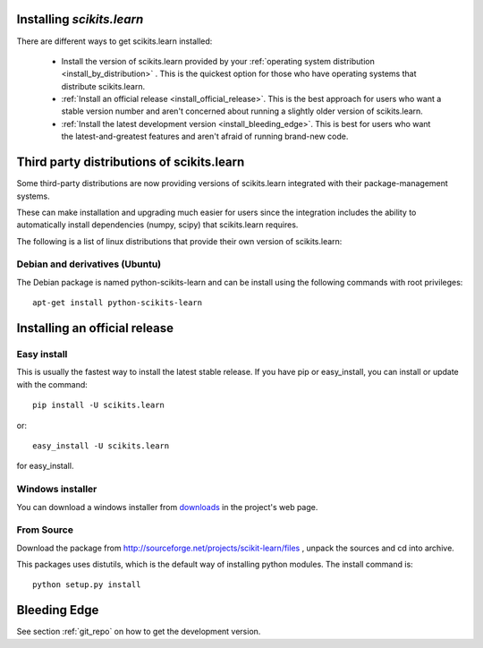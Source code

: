 Installing `scikits.learn`
===============================

There are different ways to get scikits.learn installed:

  * Install the version of scikits.learn provided by your
    :ref:`operating system distribution <install_by_distribution>` . This
    is the quickest option for those who have operating systems that
    distribute scikits.learn.

  * :ref:`Install an official release <install_official_release>`. This
    is the best approach for users who want a stable version number
    and aren't concerned about running a slightly older version of
    scikits.learn.

  * :ref:`Install the latest development version
    <install_bleeding_edge>`.  This is best for users who want the
    latest-and-greatest features and aren't afraid of running
    brand-new code.


.. _install_by_distribution:

Third party distributions of scikits.learn
==========================================

Some third-party distributions are now providing versions of
scikits.learn integrated with their package-management systems. 

These can make installation and upgrading much easier for users since
the integration includes the ability to automatically install
dependencies (numpy, scipy) that scikits.learn requires.

The following is a list of linux distributions that provide their own
version of scikits.learn:


Debian and derivatives (Ubuntu)
-------------------------------

The Debian package is named python-scikits-learn and can be install
using the following commands with root privileges::

      apt-get install python-scikits-learn


.. _install_official_release:

Installing an official release
==============================


Easy install
------------

This is usually the fastest way to install the latest stable
release. If you have pip or easy_install, you can install or update
with the command::

    pip install -U scikits.learn

or::

    easy_install -U scikits.learn

for easy_install.


Windows installer
-----------------

You can download a windows installer from `downloads
<https://sourceforge.net/projects/scikit-learn/files/>`_
in the project's web page.


From Source
-----------
Download the package from http://sourceforge.net/projects/scikit-learn/files
, unpack the sources and cd into archive.

This packages uses distutils, which is the default way of installing
python modules. The install command is::

  python setup.py install


.. _install_bleeding_edge:

Bleeding Edge
=============

See section :ref:`git_repo` on how to get the development version.

